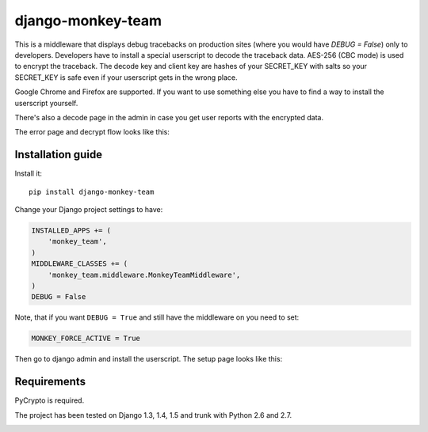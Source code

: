 ===========================
    django-monkey-team
===========================

.. image:: https://secure.travis-ci.org/ionelmc/django-monkey-team.png
    :alt: Build Status
    :target: http://travis-ci.org/ionelmc/django-monkey-team

.. image:: https://coveralls.io/repos/ionelmc/django-monkey-team/badge.png?branch=master
    :alt: Coverage Status
    :target: https://coveralls.io/r/ionelmc/django-monkey-team

.. image:: https://badge.fury.io/py/django-monkey-team.png
    :alt: PYPI Package
    :target: https://pypi.python.org/pypi/django-monkey-team

This is a middleware that displays debug tracebacks on production sites (where
you would have `DEBUG = False`) only to developers. Developers have to install a
special userscript to decode the traceback data. AES-256 (CBC mode) is used to
encrypt the traceback. The decode key and client key are hashes of your
SECRET_KEY with salts so your SECRET_KEY is safe even if your userscript gets in
the wrong place.

Google Chrome and Firefox are supported. If you want to use something else you
have to find a way to install the userscript yourself.

There's also a decode page in the admin in case you get user reports with the
encrypted data.

The error page and decrypt flow looks like this:

.. image:: https://github.com/ionelmc/django-monkey-team/raw/master/docs/monkey-dispatch.png
    :alt: Sample error page
    :target: https://github.com/ionelmc/django-monkey-team/raw/master/docs/monkey-dispatch.png


Installation guide
==================

Install it::

    pip install django-monkey-team

Change your Django project settings to have:

.. code-block:: python

    INSTALLED_APPS += (
        'monkey_team',
    )
    MIDDLEWARE_CLASSES += (
        'monkey_team.middleware.MonkeyTeamMiddleware',
    )
    DEBUG = False

Note, that if you want ``DEBUG = True`` and still have the middleware on you need to set:

.. code-block:: python

    MONKEY_FORCE_ACTIVE = True

Then go to django admin and install the userscript. The setup page looks like
this:


.. image:: https://github.com/ionelmc/django-monkey-team/raw/master/docs/monkey-admin.png
    :alt: Userscript install page
    :target: https://github.com/ionelmc/django-monkey-team/raw/master/docs/monkey-admin.png

Requirements
============

PyCrypto is required.

The project has been tested on Django 1.3, 1.4, 1.5 and trunk with Python 2.6 and
2.7.

.. image:: https://d2weczhvl823v0.cloudfront.net/ionelmc/django-monkey-team/trend.png
   :alt: Bitdeli badge
   :target: https://bitdeli.com/free

